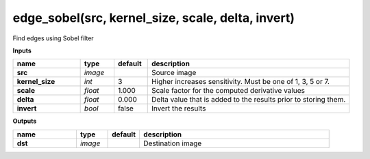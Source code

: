 edge_sobel(src, kernel_size, scale, delta, invert)
==================================================

Find edges using Sobel filter

**Inputs**

.. csv-table::
   :header: "name", "type", "default", "description"
   :widths: 20,10,10,60

   "**src**", "*image*", "", "Source image"
   "**kernel_size**", "*int*", "3", "Higher increases sensitivity. Must be one of 1, 3, 5 or 7."
   "**scale**", "*float*", "1.000", "Scale factor for the computed derivative values"
   "**delta**", "*float*", "0.000", "Delta value that is added to the results prior to storing them."
   "**invert**", "*bool*", "false", "Invert the results"

**Outputs**

.. csv-table::
   :header: "name", "type", "default", "description"
   :widths: 20,10,10,60

   "**dst**", "*image*", "", "Destination image"

